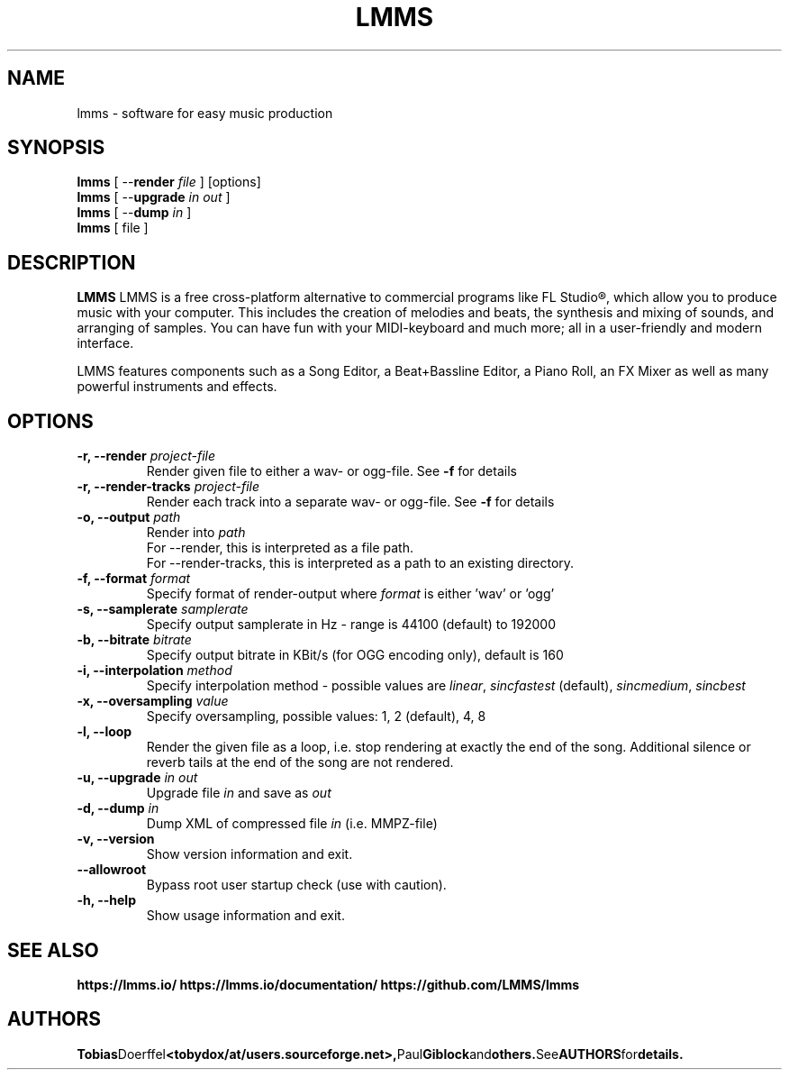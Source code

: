 .\"                                      Hey, EMACS: -*- nroff -*-
.\" First parameter, NAME, should be all caps
.\" Second parameter, SECTION, should be 1-8, maybe w/ subsection
.\" other parameters are allowed: see man(7), man(1)
.TH LMMS 1 "June 23, 2015"
.\" Please adjust this date whenever revising the manpage.
.\"
.\" Some roff macros, for reference:
.\" .nh        disable hyphenation
.\" .hy        enable hyphenation
.\" .ad l      left justify
.\" .ad b      justify to both left and right margins
.\" .nf        disable filling
.\" .fi        enable filling
.\" .br        insert line break
.\" .sp <n>    insert n+1 empty lines
.\" for manpage-specific macros, see man(7)
.SH NAME
lmms \- software for easy music production
.SH SYNOPSIS
.B lmms
.RB "[ \--\fBrender\fP \fIfile\fP ] [options]"
.br
.B lmms
.RB "[ \--\fBupgrade\fP \fIin\fP \fIout\fP ]"
.br
.B lmms
.RB "[ \--\fBdump\fP \fIin\fP ]"
.br
.B lmms
.RI "[ file ]"
.SH DESCRIPTION
.PP
.\" TeX users may be more comfortable with the \fB<whatever>\fP and
.\" \fI<whatever>\fP escape sequences to invode bold face and italics, 
.\" respectively.
.B LMMS
LMMS is a free cross-platform alternative to commercial programs like FL Studio®, which allow you to produce music with your computer. This includes the creation of melodies and beats, the synthesis and mixing of sounds, and arranging of samples. You can have fun with your MIDI-keyboard and much more; all in a user-friendly and modern interface.

LMMS features components such as a Song Editor, a Beat+Bassline Editor, a Piano Roll, an FX Mixer as well as many powerful instruments and effects.

.SH OPTIONS
.IP "\fB\-r, --render\fP \fIproject-file\fP
Render given file to either a wav\- or ogg\-file. See \fB\-f\fP for details
.IP "\fB\-r, --render-tracks\fP \fIproject-file\fP
Render each track into a separate wav\- or ogg\-file. See \fB\-f\fP for details
.IP "\fB\-o, --output\fP \fIpath\fP
Render into \fIpath\fP
.br
For --render, this is interpreted as a file path.
.br
For --render-tracks, this is interpreted as a path to an existing directory.
.IP "\fB\-f, --format\fP \fIformat\fP
Specify format of render-output where \fIformat\fP is either 'wav' or 'ogg'
.IP "\fB\-s, --samplerate\fP \fIsamplerate\fP
Specify output samplerate in Hz - range is 44100 (default) to 192000
.IP "\fB\-b, --bitrate\fP \fIbitrate\fP
Specify output bitrate in KBit/s (for OGG encoding only), default is 160
.IP "\fB\-i, --interpolation\fP \fImethod\fP
Specify interpolation method - possible values are \fIlinear\fP, \fIsincfastest\fP (default), \fIsincmedium\fP, \fIsincbest\fP
.IP "\fB\-x, --oversampling\fP \fIvalue\fP
Specify oversampling, possible values: 1, 2 (default), 4, 8
.IP "\fB\-l, --loop
Render the given file as a loop, i.e. stop rendering at exactly the end of the song. Additional silence or reverb tails at the end of the song are not rendered.
.IP "\fB\-u, --upgrade\fP \fIin\fP \fIout\fP
Upgrade file \fIin\fP and save as \fIout\fP
.IP "\fB\-d, --dump\fP \fIin\fP
Dump XML of compressed file \fIin\fP (i.e. MMPZ-file)
.IP "\fB\-v, --version
Show version information and exit.
.IP "\fB\    --allowroot
Bypass root user startup check (use with caution).
.IP "\fB\-h, --help
Show usage information and exit.
.SH SEE ALSO
.BR https://lmms.io/
.BR https://lmms.io/documentation/
.BR https://github.com/LMMS/lmms
.SH AUTHORS
.BR Tobias Doerffel <tobydox/at/users.sourceforge.net>, Paul Giblock and others. See AUTHORS for details.
